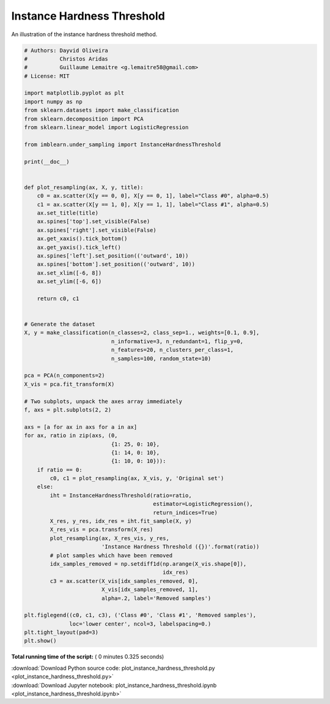 

.. _sphx_glr_auto_examples_under-sampling_plot_instance_hardness_threshold.py:


===========================
Instance Hardness Threshold
===========================

An illustration of the instance hardness threshold method.





.. image:: /auto_examples/under-sampling/images/sphx_glr_plot_instance_hardness_threshold_001.png
    :align: center





.. code-block:: python


    # Authors: Dayvid Oliveira
    #          Christos Aridas
    #          Guillaume Lemaitre <g.lemaitre58@gmail.com>
    # License: MIT

    import matplotlib.pyplot as plt
    import numpy as np
    from sklearn.datasets import make_classification
    from sklearn.decomposition import PCA
    from sklearn.linear_model import LogisticRegression

    from imblearn.under_sampling import InstanceHardnessThreshold

    print(__doc__)


    def plot_resampling(ax, X, y, title):
        c0 = ax.scatter(X[y == 0, 0], X[y == 0, 1], label="Class #0", alpha=0.5)
        c1 = ax.scatter(X[y == 1, 0], X[y == 1, 1], label="Class #1", alpha=0.5)
        ax.set_title(title)
        ax.spines['top'].set_visible(False)
        ax.spines['right'].set_visible(False)
        ax.get_xaxis().tick_bottom()
        ax.get_yaxis().tick_left()
        ax.spines['left'].set_position(('outward', 10))
        ax.spines['bottom'].set_position(('outward', 10))
        ax.set_xlim([-6, 8])
        ax.set_ylim([-6, 6])

        return c0, c1


    # Generate the dataset
    X, y = make_classification(n_classes=2, class_sep=1., weights=[0.1, 0.9],
                               n_informative=3, n_redundant=1, flip_y=0,
                               n_features=20, n_clusters_per_class=1,
                               n_samples=100, random_state=10)

    pca = PCA(n_components=2)
    X_vis = pca.fit_transform(X)

    # Two subplots, unpack the axes array immediately
    f, axs = plt.subplots(2, 2)

    axs = [a for ax in axs for a in ax]
    for ax, ratio in zip(axs, (0,
                               {1: 25, 0: 10},
                               {1: 14, 0: 10},
                               {1: 10, 0: 10})):
        if ratio == 0:
            c0, c1 = plot_resampling(ax, X_vis, y, 'Original set')
        else:
            iht = InstanceHardnessThreshold(ratio=ratio,
                                            estimator=LogisticRegression(),
                                            return_indices=True)
            X_res, y_res, idx_res = iht.fit_sample(X, y)
            X_res_vis = pca.transform(X_res)
            plot_resampling(ax, X_res_vis, y_res,
                            'Instance Hardness Threshold ({})'.format(ratio))
            # plot samples which have been removed
            idx_samples_removed = np.setdiff1d(np.arange(X_vis.shape[0]),
                                               idx_res)
            c3 = ax.scatter(X_vis[idx_samples_removed, 0],
                            X_vis[idx_samples_removed, 1],
                            alpha=.2, label='Removed samples')

    plt.figlegend((c0, c1, c3), ('Class #0', 'Class #1', 'Removed samples'),
                  loc='lower center', ncol=3, labelspacing=0.)
    plt.tight_layout(pad=3)
    plt.show()

**Total running time of the script:** ( 0 minutes  0.325 seconds)



.. container:: sphx-glr-footer


  .. container:: sphx-glr-download

     :download:`Download Python source code: plot_instance_hardness_threshold.py <plot_instance_hardness_threshold.py>`



  .. container:: sphx-glr-download

     :download:`Download Jupyter notebook: plot_instance_hardness_threshold.ipynb <plot_instance_hardness_threshold.ipynb>`

.. rst-class:: sphx-glr-signature

    `Generated by Sphinx-Gallery <https://sphinx-gallery.readthedocs.io>`_
